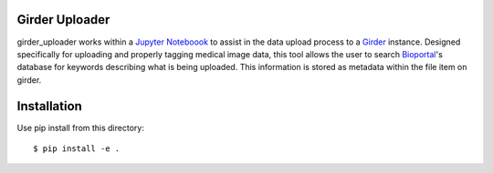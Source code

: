 Girder Uploader
===============

girder_uploader works within a `Jupyter Noteboook <http://jupyter.org/>`_ to assist in the data upload process to a `Girder <https://github.com/girder/girder>`_ instance. Designed specifically for uploading and properly tagging medical image data, this tool allows the user to search `Bioportal <http://bioportal.bioontology.org/>`_'s database for keywords describing what is being uploaded. This information is stored as metadata within the file item on girder.

Installation
============
Use pip install from this directory::

  $ pip install -e .
